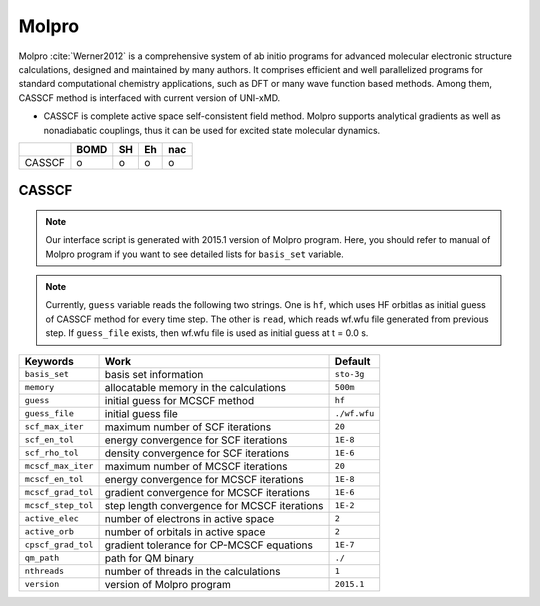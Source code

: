 
Molpro
^^^^^^^^^^^^^^^^^^^^^^^^^^^^^^^^^^^^^^^^^^^

Molpro :cite:`Werner2012` is a comprehensive system of ab initio programs for advanced molecular electronic structure
calculations, designed and maintained by many authors. It comprises efficient and well parallelized
programs for standard computational chemistry applications, such as DFT or many wave function based
methods. Among them, CASSCF method is interfaced with current version of UNI-xMD.

- CASSCF is complete active space self-consistent field method. Molpro supports analytical gradients as
  well as nonadiabatic couplings, thus it can be used for excited state molecular dynamics.

+--------+------+----+----+-----+
|        | BOMD | SH | Eh | nac |
+========+======+====+====+=====+
| CASSCF | o    | o  | o  | o   |
+--------+------+----+----+-----+

CASSCF
"""""""""""""""""""""""""""""""""""""

.. note:: Our interface script is generated with 2015.1 version of Molpro program.
   Here, you should refer to manual of Molpro program if you want to see detailed
   lists for ``basis_set`` variable.

.. note:: Currently, ``guess`` variable reads the following two strings.
   One is ``hf``, which uses HF orbitlas as initial guess of CASSCF method for every time step.
   The other is ``read``, which reads wf.wfu file generated from previous step.
   If ``guess_file`` exists, then wf.wfu file is used as initial guess at t = 0.0 s.

+--------------------+------------------------------------------------+--------------+
| Keywords           | Work                                           | Default      |
+====================+================================================+==============+
| ``basis_set``      | basis set information                          | ``sto-3g``   |
+--------------------+------------------------------------------------+--------------+
| ``memory``         | allocatable memory in the calculations         | ``500m``     |
+--------------------+------------------------------------------------+--------------+
| ``guess``          | initial guess for MCSCF method                 | ``hf``       |
+--------------------+------------------------------------------------+--------------+
| ``guess_file``     | initial guess file                             | ``./wf.wfu`` |
+--------------------+------------------------------------------------+--------------+
| ``scf_max_iter``   | maximum number of SCF iterations               | ``20``       |
+--------------------+------------------------------------------------+--------------+
| ``scf_en_tol``     | energy convergence for SCF iterations          | ``1E-8``     |
+--------------------+------------------------------------------------+--------------+
| ``scf_rho_tol``    | density convergence for SCF iterations         | ``1E-6``     |
+--------------------+------------------------------------------------+--------------+
| ``mcscf_max_iter`` | maximum number of MCSCF iterations             | ``20``       |
+--------------------+------------------------------------------------+--------------+
| ``mcscf_en_tol``   | energy convergence for MCSCF iterations        | ``1E-8``     |
+--------------------+------------------------------------------------+--------------+
| ``mcscf_grad_tol`` | gradient convergence for MCSCF iterations      | ``1E-6``     |
+--------------------+------------------------------------------------+--------------+
| ``mcscf_step_tol`` | step length convergence for MCSCF iterations   | ``1E-2``     |
+--------------------+------------------------------------------------+--------------+
| ``active_elec``    | number of electrons in active space            | ``2``        |
+--------------------+------------------------------------------------+--------------+
| ``active_orb``     | number of orbitals in active space             | ``2``        |
+--------------------+------------------------------------------------+--------------+
| ``cpscf_grad_tol`` | gradient tolerance for CP-MCSCF equations      | ``1E-7``     |
+--------------------+------------------------------------------------+--------------+
| ``qm_path``        | path for QM binary                             | ``./``       |
+--------------------+------------------------------------------------+--------------+
| ``nthreads``       | number of threads in the calculations          | ``1``        |
+--------------------+------------------------------------------------+--------------+
| ``version``        | version of Molpro program                      | ``2015.1``   |
+--------------------+------------------------------------------------+--------------+

